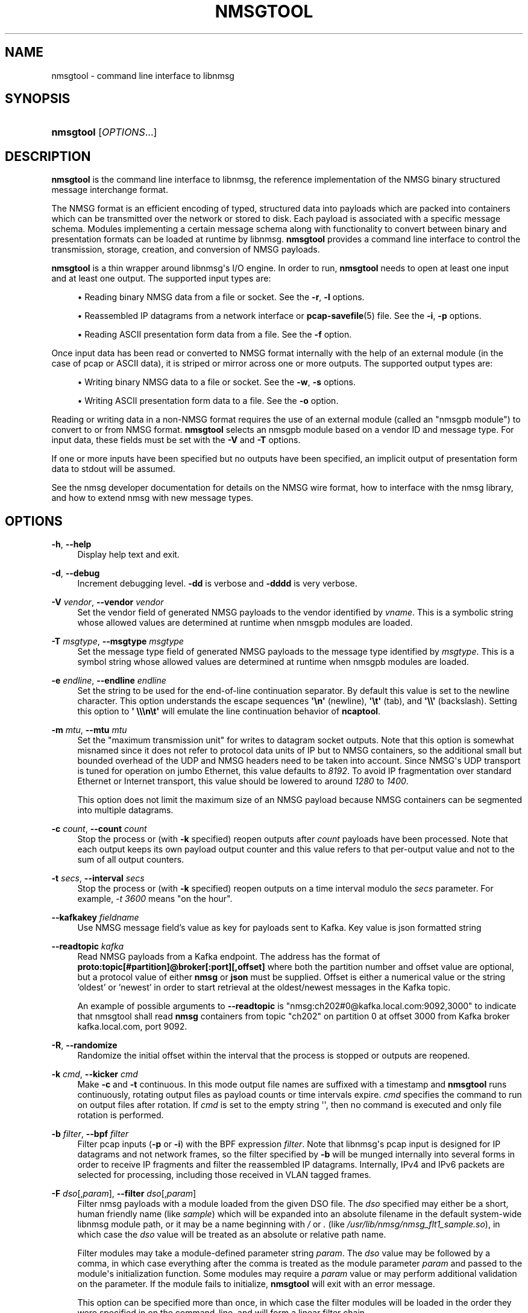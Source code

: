 '\" t
.\"     Title: nmsgtool
.\"    Author: [FIXME: author] [see http://docbook.sf.net/el/author]
.\" Generator: DocBook XSL Stylesheets v1.79.1 <http://docbook.sf.net/>
.\"      Date: 07/01/2021
.\"    Manual:  
.\"    Source:    
.\"  Language: English
.\"
.TH "NMSGTOOL" "1" "07/01/2021" "" ""
.\" -----------------------------------------------------------------
.\" * Define some portability stuff
.\" -----------------------------------------------------------------
.\" ~~~~~~~~~~~~~~~~~~~~~~~~~~~~~~~~~~~~~~~~~~~~~~~~~~~~~~~~~~~~~~~~~
.\" http://bugs.debian.org/507673
.\" http://lists.gnu.org/archive/html/groff/2009-02/msg00013.html
.\" ~~~~~~~~~~~~~~~~~~~~~~~~~~~~~~~~~~~~~~~~~~~~~~~~~~~~~~~~~~~~~~~~~
.ie \n(.g .ds Aq \(aq
.el       .ds Aq '
.\" -----------------------------------------------------------------
.\" * set default formatting
.\" -----------------------------------------------------------------
.\" disable hyphenation
.nh
.\" disable justification (adjust text to left margin only)
.ad l
.\" -----------------------------------------------------------------
.\" * MAIN CONTENT STARTS HERE *
.\" -----------------------------------------------------------------
.SH "NAME"
nmsgtool \- command line interface to libnmsg
.SH "SYNOPSIS"
.HP \w'\fBnmsgtool\fR\ 'u
\fBnmsgtool\fR [\fIOPTIONS\fR...]
.SH "DESCRIPTION"
.PP
\fBnmsgtool\fR
is the command line interface to libnmsg, the reference implementation of the NMSG binary structured message interchange format\&.
.PP
The NMSG format is an efficient encoding of typed, structured data into payloads which are packed into containers which can be transmitted over the network or stored to disk\&. Each payload is associated with a specific message schema\&. Modules implementing a certain message schema along with functionality to convert between binary and presentation formats can be loaded at runtime by libnmsg\&.
\fBnmsgtool\fR
provides a command line interface to control the transmission, storage, creation, and conversion of NMSG payloads\&.
.PP
\fBnmsgtool\fR
is a thin wrapper around libnmsg\*(Aqs I/O engine\&. In order to run,
\fBnmsgtool\fR
needs to open at least one input and at least one output\&. The supported input types are:
.sp
.RS 4
.ie n \{\
\h'-04'\(bu\h'+03'\c
.\}
.el \{\
.sp -1
.IP \(bu 2.3
.\}
Reading binary NMSG data from a file or socket\&. See the
\fB\-r\fR,
\fB\-l\fR
options\&.
.RE
.sp
.RS 4
.ie n \{\
\h'-04'\(bu\h'+03'\c
.\}
.el \{\
.sp -1
.IP \(bu 2.3
.\}
Reassembled IP datagrams from a network interface or
\fBpcap-savefile\fR(5)
file\&. See the
\fB\-i\fR,
\fB\-p\fR
options\&.
.RE
.sp
.RS 4
.ie n \{\
\h'-04'\(bu\h'+03'\c
.\}
.el \{\
.sp -1
.IP \(bu 2.3
.\}
Reading ASCII presentation form data from a file\&. See the
\fB\-f\fR
option\&.
.RE
.PP
Once input data has been read or converted to NMSG format internally with the help of an external module (in the case of pcap or ASCII data), it is striped or mirror across one or more outputs\&. The supported output types are:
.sp
.RS 4
.ie n \{\
\h'-04'\(bu\h'+03'\c
.\}
.el \{\
.sp -1
.IP \(bu 2.3
.\}
Writing binary NMSG data to a file or socket\&. See the
\fB\-w\fR,
\fB\-s\fR
options\&.
.RE
.sp
.RS 4
.ie n \{\
\h'-04'\(bu\h'+03'\c
.\}
.el \{\
.sp -1
.IP \(bu 2.3
.\}
Writing ASCII presentation form data to a file\&. See the
\fB\-o\fR
option\&.
.RE
.PP
Reading or writing data in a non\-NMSG format requires the use of an external module (called an "nmsgpb module") to convert to or from NMSG format\&.
\fBnmsgtool\fR
selects an nmsgpb module based on a vendor ID and message type\&. For input data, these fields must be set with the
\fB\-V\fR
and
\fB\-T\fR
options\&.
.PP
If one or more inputs have been specified but no outputs have been specified, an implicit output of presentation form data to stdout will be assumed\&.
.PP
See the nmsg developer documentation for details on the NMSG wire format, how to interface with the nmsg library, and how to extend nmsg with new message types\&.
.SH "OPTIONS"
.PP
\fB\-h\fR, \fB\-\-help\fR
.RS 4
Display help text and exit\&.
.RE
.PP
\fB\-d\fR, \fB\-\-debug\fR
.RS 4
Increment debugging level\&.
\fB\-dd\fR
is verbose and
\fB\-dddd\fR
is very verbose\&.
.RE
.PP
\fB\-V\fR \fIvendor\fR, \fB\-\-vendor\fR \fIvendor\fR
.RS 4
Set the vendor field of generated NMSG payloads to the vendor identified by
\fIvname\fR\&. This is a symbolic string whose allowed values are determined at runtime when nmsgpb modules are loaded\&.
.RE
.PP
\fB\-T\fR \fImsgtype\fR, \fB\-\-msgtype\fR \fImsgtype\fR
.RS 4
Set the message type field of generated NMSG payloads to the message type identified by
\fImsgtype\fR\&. This is a symbol string whose allowed values are determined at runtime when nmsgpb modules are loaded\&.
.RE
.PP
\fB\-e\fR \fIendline\fR, \fB\-\-endline\fR \fIendline\fR
.RS 4
Set the string to be used for the end\-of\-line continuation separator\&. By default this value is set to the newline character\&. This option understands the escape sequences
\fB\*(Aq\en\*(Aq\fR
(newline),
\fB\*(Aq\et\*(Aq\fR
(tab), and
\fB\*(Aq\e\e\*(Aq\fR
(backslash)\&. Setting this option to
\fB\*(Aq \e\e\en\et\*(Aq\fR
will emulate the line continuation behavior of
\fBncaptool\fR\&.
.RE
.PP
\fB\-m\fR \fImtu\fR, \fB\-\-mtu\fR \fImtu\fR
.RS 4
Set the "maximum transmission unit" for writes to datagram socket outputs\&. Note that this option is somewhat misnamed since it does not refer to protocol data units of IP but to NMSG containers, so the additional small but bounded overhead of the UDP and NMSG headers need to be taken into account\&. Since NMSG\*(Aqs UDP transport is tuned for operation on jumbo Ethernet, this value defaults to
\fI8192\fR\&. To avoid IP fragmentation over standard Ethernet or Internet transport, this value should be lowered to around
\fI1280\fR
to
\fI1400\fR\&.
.sp
This option does not limit the maximum size of an NMSG payload because NMSG containers can be segmented into multiple datagrams\&.
.RE
.PP
\fB\-c\fR \fIcount\fR, \fB\-\-count\fR \fIcount\fR
.RS 4
Stop the process or (with
\fB\-k\fR
specified) reopen outputs after
\fIcount\fR
payloads have been processed\&. Note that each output keeps its own payload output counter and this value refers to that per\-output value and not to the sum of all output counters\&.
.RE
.PP
\fB\-t\fR \fIsecs\fR, \fB\-\-interval\fR \fIsecs\fR
.RS 4
Stop the process or (with
\fB\-k\fR
specified) reopen outputs on a time interval modulo the
\fIsecs\fR
parameter\&. For example,
\fI\-t 3600\fR
means "on the hour"\&.
.RE
.PP
\fB\--kafkakey\fR \fIfieldname\fR
.RS 4
Use NMSG message field's value as key for payloads sent to Kafka. Key value is json formatted string
.RE
.PP
\fB\-\-readtopic\fR \fIkafka\fR
.RS 4
Read NMSG payloads from a Kafka endpoint\&.
The address has the format of \fBproto:topic[#partition]@broker[:port][,offset]\fR
where both the partition number and offset value are optional,
but a protocol value of either \fBnmsg\fR or \fBjson\fR must be supplied.
Offset is either a numerical value or the string 'oldest' or 'newest' in order
to start retrieval at the oldest/newest messages in the Kafka topic.
.sp
An example of possible arguments to
\fB\-\-readtopic\fR
is "nmsg:ch202#0@kafka.local.com:9092,3000" to indicate that nmsgtool shall read \fBnmsg\fR containers from topic "ch202" on partition 0 at offset 3000 from Kafka broker kafka.local.com, port 9092.
.RE
.PP
\fB\-R\fR, \fB\-\-randomize\fR
.RS 4
Randomize the initial offset within the interval that the process is stopped or outputs are reopened\&.
.RE
.PP
\fB\-k\fR \fIcmd\fR, \fB\-\-kicker\fR \fIcmd\fR
.RS 4
Make
\fB\-c\fR
and
\fB\-t\fR
continuous\&. In this mode output file names are suffixed with a timestamp and
\fBnmsgtool\fR
runs continuously, rotating output files as payload counts or time intervals expire\&.
\fIcmd\fR
specifies the command to run on output files after rotation\&. If
\fIcmd\fR
is set to the empty string \*(Aq\*(Aq, then no command is executed and only file rotation is performed\&.
.RE
.PP
\fB\-b\fR \fIfilter\fR, \fB\-\-bpf\fR \fIfilter\fR
.RS 4
Filter pcap inputs (\fB\-p\fR
or
\fB\-i\fR) with the BPF expression
\fIfilter\fR\&. Note that libnmsg\*(Aqs pcap input is designed for IP datagrams and not network frames, so the filter specified by
\fB\-b\fR
will be munged internally into several forms in order to receive IP fragments and filter the reassembled IP datagrams\&. Internally, IPv4 and IPv6 packets are selected for processing, including those received in VLAN tagged frames\&.
.RE
.PP
\fB\-F\fR \fIdso\fR[,\fIparam\fR], \fB\-\-filter\fR \fIdso\fR[,\fIparam\fR]
.RS 4
Filter nmsg payloads with a module loaded from the given DSO file\&. The
\fIdso\fR
specified may either be a short, human friendly name (like
\fIsample\fR) which will be expanded into an absolute filename in the default system\-wide libnmsg module path, or it may be a name beginning with
\fI/\fR
or
\fI\&.\fR
(like
\fI/usr/lib/nmsg/nmsg_flt1_sample\&.so\fR), in which case the
\fIdso\fR
value will be treated as an absolute or relative path name\&.
.sp
Filter modules may take a module\-defined parameter string
\fIparam\fR\&. The
\fIdso\fR
value may be followed by a comma, in which case everything after the comma is treated as the module parameter
\fIparam\fR
and passed to the module\*(Aqs initialization function\&. Some modules may require a
\fIparam\fR
value or may perform additional validation on the parameter\&. If the module fails to initialize,
\fBnmsgtool\fR
will exit with an error message\&.
.sp
This option can be specified more than once, in which case the filter modules will be loaded in the order they were specified in on the command\-line, and will form a linear filter chain\&.
.RE
.PP
\fB\-\-policy\fR \fBACCEPT\fR|\fBDROP\fR
.RS 4
If any filter modules have been loaded with
\fB\-F\fR,
\fB\-\-policy\fR
may be used to specify the policy action to take if all filters in the filter chain decline to handle a given message\&. The default policy action is
\fB\-\-policy ACCEPT\fR, which causes messages that are declined by the filter chain to be accepted into the output stream\&. If
\fB\-\-policy DROP\fR
is specified, any messages which are declined by the filter chain will be silently discarded\&.
.RE
.PP
\fB\-r\fR \fIfile\fR, \fB\-\-readnmsg\fR \fIfile\fR
.RS 4
Read NMSG payloads from a file\&.
.RE
.PP
\fB\-f\fR \fIfile\fR, \fB\-\-readpres\fR \fIfile\fR
.RS 4
Read presentation format data from a file and convert to NMSG payloads\&. This option is dependent on the
\fB\-V\fR
and
\fB\-T\fR
options being set in order to select a specific nmsgpb module to perform presentation format to NMSG payload conversion\&. Not all nmsgpb modules necessarily support this conversion method, in which case
\fBnmsgtool\fR
will print a "function not implemented" message\&.
.RE
.PP
\fB\-j\fR \fIfile\fR, \fB\-\-readjson\fR \fIfile\fR
.RS 4
Read JSON format data from a file\&. See documentation for
\fB\-\-writejson\fR
for format details\&.
.RE
.PP
\fB\-l\fR \fIaddr\fR/\fIport\fR, \fB\-\-readsock\fR \fIaddr\fR/\fIport\fR
.RS 4
Read NMSG payloads from a UDP socket\&. The
\fIaddr\fR
parameter must be set to a valid system or broadcast IPv4 or IPv6 address and the
\fIport\fR
parameter may be a single port number or a range of ports in the form
\fIport0\&.\&.portN\fR\&.
.RE
.PP
\fB\-C\fR \fIchannel\fR, \fB\-\-readchan\fR \fIchannel\fR
.RS 4
Read NMSG payloads from one or more UDP sockets specified by an alias
\fIchannel\fR\&.
\fBnmsgtool\fR
will read aliases from the file named
nmsgtool\&.chalias
in the system configuration directory (usually
/etc) or from the file defined by the
\fBNMSG_CHALIAS_FILE\fR
environment variable\&. The format of this file is one alias per line with each line starting with the alias name
\fIchannel\fR
followed by one or more whitespace delimited
\fIaddress\fR/\fIport\fR
entries (as would be parsed by the
\fB\-\-readsock\fR
option)\&.
.sp
For example, the following alias file would create two channels\&. Calling
\fBnmsgtool\fR
with
\fI\-C 123\fR
would be equivalent to calling
\fBnmsgtool\fR
with
\fI\-l 192\&.0\&.2\&.1/8430\fR
while
\fI\-C 234\fR
would be equivalent to
\fI\-l 192\&.0\&.2\&.255/8430\&.\&.8437 \-l 192\&.0\&.2\&.255/9430\fR\&.
.PP
\fBExample\ \&1.\ \&nmsgtool\&.chalias example\fR
.sp
.if n \{\
.RS 4
.\}
.nf
123 192\&.0\&.2\&.1/8430
234 192\&.0\&.2\&.255/8430\&.\&.8437 192\&.0\&.2\&.255/9430
.fi
.if n \{\
.RE
.\}
.RE
.PP
\fB\-L\fR \fIzep\fR, \fB\-\-readzsock\fR \fIzep\fR
.RS 4
Read NMSG payloads from a ZeroMQ endpoint\&. The endpoint
\fIzep\fR
is very similar to the "transport://address" specifiers used by the libzmq library, except that additional configuration may be needed in order to set up the ZMQ connection, which is specified by appending comma\-separated arguments\&. See the zmq_tcp(7) and zmq_ipc(7) manpages for details\&.
.sp
In addition to the base "transport://address" specifier, the user may specifically select between a bound or connected zmq socket by appending ",accept" or ",connect" to the
\fIzep\fR
argument\&. (If not given, nmsgtool behaves as if ",connect" was given\&.) That is, ",accept" uses the zmq_bind(3) function to obtain an zmq endpoint, and ",connect" uses the zmq_connect(3) function\&.
.sp
The user may also select between the ZeroMQ PUB/SUB and PUSH/PULL messaging patterns by appending either ",pubsub" or ",pushpull"\&. (If not given, nmsgtool behaves as if ",pubsub" was passed\&.) See the zmq_socket(3) manpage for details\&. When PUB/SUB is used with
\fB\-L\fR, nmsgtool participates in the "SUB" role of the ZeroMQ PUB/SUB messaging pattern, and when PUSH/PULL is used, nmsgtool participates in the "PULL" role\&.
.sp
Examples of possible
\fIzep\fR
arguments to
\fB\-L\fR
include "ipc:///tmp/nmsg\&.sock,accept,pubsub" to indicate a ZeroMQ endpoint that accepts PUB/SUB connections on the IPC path /tmp/nmsg\&.sock (in the SUB role), and "tcp://127\&.0\&.0\&.1:5555,accept,pushpull" to indicate a ZeroMQ endpoint that listens for PUSH/PULL connections on the TCP socket 127\&.0\&.0\&.1:5555 (in the PULL role)\&.
.RE
.PP
\fB\-S\fR \fIzep\fR, \fB\-\-writezsock\fR \fIzep\fR
.RS 4
Write NMSG payloads to a ZeroMQ endpoint\&. The endpoint
\fIzep\fR
is very similiar to the "transport://address" specifiers used by the libzmq library, except that additional configuration may be needed in order to set up the zmq connection, which is specified by appending comma\-separated arguments\&. See the zmq_tcp(7) and zmq_ipc(7) manpages for details\&.
.sp
In addition to the base "transport://address" specifier, the user may specifically select between a bound or connected zmq socket by appending ",accept" or ",connect" to the
\fIzep\fR
argument\&. (If not given, nmsgtool behaves as if ",connect" was given\&.) That is, ",accept" uses the zmq_bind(3) function to obtain an zmq endpoint, and ",connect" uses the zmq_connect(3) function\&.
.sp
The user may also select between the ZeroMQ PUB/SUB and PUSH/PULL messaging patterns by appending either ",pubsub" or ",pushpull"\&. (If not given, nmsgtool behaves as if ",pubsub" was passed\&.) See the zmq_socket(3) manpage for details\&. When PUB/SUB is used with
\fB\-S\fR, nmsgtool participates in the "PUB" role of the ZeroMQ PUB/SUB messaging pattern, and when PUSH/PULL is used, nmsgtool participates in the "PUSH" role\&.
.sp
Examples of possible
\fIzep\fR
arguments to
\fB\-S\fR
include "ipc:///tmp/nmsg\&.sock,connect,pubsub" to indicate a ZeroMQ endpoint that connects to a PUB/SUB socket on the IPC path /tmp/nmsg\&.sock (in the PUB role), and "tcp://127\&.0\&.0\&.1:5555,connect,pushpull" to indicate a ZeroMQ endpoint that connects to a PUSH/PULL socket on the TCP socket 127\&.0\&.0\&.1:5555 (in the PULL role)\&.
.RE
.PP
\fB\-p\fR \fIfile\fR, \fB\-\-readpcap\fR \fIfile\fR
.RS 4
Read IP packets from a
\fBpcap-savefile\fR(5)
file
\fIfile\fR
using the
\fBpcap\fR(3)
library\&. These packets are then reassembled into datagrams which are then passed to an nmsgpb module for conversion into NMSG payloads\&. This option is dependent on the
\fB\-V\fR
and
\fB\-T\fR
options being set in order to select a specific nmsgpb module to perform IP datagram to NMSG payload conversion\&. Not all nmsgpb modules necessarily support this conversion method, in which case
\fBnmsgtool\fR
will print a "function not implemented" message\&.
.RE
.PP
\fB\-i\fR \fIif\fR[+][,\fIsnap\fR]
.RS 4
Read IP packets from a network interface
\fIif\fR
using the
\fBpcap\fR(3)
library\&. Reassembly is performed as described for
\fB\-\-readpcap\fR\&.
\fI+\fR
may be appended to the interface name to capture in promiscuous mode\&. The capture length
\fIsnap\fR
may be set by appending ,\fIsnap\fR\&. The default capture length is
\fI1522\fR\&.
\fB\-V\fR
and
\fB\-T\fR
are required\&.
.RE
.PP
\fB\-w\fR \fIfile\fR, \fB\-\-writenmsg\fR \fIfile\fR
.RS 4
Write NMSG payloads to a file\&.
.RE
.PP
\fB\-\-writetopic\fR \fIkafka\fR
.RS 4
Write NMSG payloads to a Kafka endpoint.
The address has the format of \fBproto:topic[#partition]@broker[:port]\fR
where the partition number is optional,
but a protocol value of either \fBnmsg\fR or \fBjson\fR must be supplied.
.sp
An examples of possible arguments to
\fB\--writetopic\fR
is "nmsg:ch202#0@kafka.local.com:9092" to indicate that nmsgtool shall write \fBnmsg\fR containers to topic "ch202" on partition 0 to Kafka broker kafka.local.com, port 9092.
Note that nmsgtool ignores offsets for Kafka producers.
.RE
.PP
\fB\-o\fR \fIfile\fR, \fB\-\-writepres\fR \fIfile\fR
.RS 4
Write presentation format payloads to a file\&.
.RE
.PP
\fB\-J\fR \fIfile\fR, \fB\-\-writejson\fR \fIfile\fR
.RS 4
Write JSON payloads to a file\&.
.sp
Payloads are rendered as JSON dictionaries with keys:
.sp
.RS 4
.ie n \{\
\h'-04'\(bu\h'+03'\c
.\}
.el \{\
.sp -1
.IP \(bu 2.3
.\}
time: the payload timestamp
.RE
.sp
.RS 4
.ie n \{\
\h'-04'\(bu\h'+03'\c
.\}
.el \{\
.sp -1
.IP \(bu 2.3
.\}
vname: the vendor name identifying the message type
.RE
.sp
.RS 4
.ie n \{\
\h'-04'\(bu\h'+03'\c
.\}
.el \{\
.sp -1
.IP \(bu 2.3
.\}
mname: the message type name identifying the message type
.RE
.sp
.RS 4
.ie n \{\
\h'-04'\(bu\h'+03'\c
.\}
.el \{\
.sp -1
.IP \(bu 2.3
.\}
source: the message source, if present, as l a hexadecimal string
.RE
.sp
.RS 4
.ie n \{\
\h'-04'\(bu\h'+03'\c
.\}
.el \{\
.sp -1
.IP \(bu 2.3
.\}
group, operator: the group and operator names or numbers, if present\&.
.RE
.sp
.RS 4
.ie n \{\
\h'-04'\(bu\h'+03'\c
.\}
.el \{\
.sp -1
.IP \(bu 2.3
.\}
message: a dictionary of message fields and values
.RE
.sp
The value of associated with the \*(Aqmessage\*(Aq key is a JSON dictionary of the message fields\&. Enumerated types are translated to string representation, if possible\&. Binary data is base64 encoded and output as a string\&. Invalid UTF\-8 sequences in string fields are replaced with U+FFFD\&.
.RE
.PP
\fB\-s\fR \fIaddr\fR/\fIport\fR[,\fIrate\fR[,\fIfreq\fR]], \fB\-\-writesock\fR \fIaddr\fR/\fIport\fR[,\fIrate\fR[,\fIfreq\fR]]
.RS 4
Write NMSG payloads to a UDP socket specified by the system or broadcast IPv4 or IPv6 address
\fIaddr\fR
and the UDP port
\fIport\fR\&. Optionally the output rate may be limited to
\fIrate\fR
per second by appending ,\fIrate\fR\&. If an output rate is specified, the scheduling frequency
\fIfreq\fR
may be set by appending ,\fIfreq\fR\&. The default scheduling frequency for rate limits is
\fI100\fR\&.
.sp
NMSG payloads are not immediately output to sockets but are instead concatenated into a buffer of a certain size (see the
\fB\-\-mtu\fR
option) before being sent\&. To circumvent this behavior see the
\fB\-\-unbuffered\fR
option\&.
.RE
.PP
\fB\-z\fR, \fB\-\-zlibout\fR
.RS 4
Perform transparent zlib compression of written NMSG containers\&. This applies to both file (\fB\-w\fR) and socket (\fB\-s\fR) outputs\&.
.RE
.PP
\fB\-\-mirror\fR
.RS 4
Mirror NMSG payloads across data outputs\&. By default NMSG payloads regardless of input source are striped across all available outputs\&. When
\fB\-\-mirror\fR
is set, NMSG payloads are duplicated to every output\&. This option has no effect if there is only a single output\&.
.RE
.PP
\fB\-Z\fR \fIzchannel\fR, \fB\-\-readzchan\fR \fIzchannel\fR
.RS 4
Read NMSG payloads from a ZeroMQ endpoint as specified by an alias
\fIzchannel\fR\&.
\fBnmsgtool\fR
will read aliases from the file named
nmsgtool\&.chalias
in the system configuration directory (usually
/usr/local/etc
or
/etc) or from the file defined by the
\fBNMSG_CHALIAS_FILE\fR
environment variable\&. The format of this file is one alias per line with each line starting with the alias name
\fIzchannel\fR
followed by one or more whitespace\-delimited ZeroMQ endpoints (as described with the
\fB\-\-readzsock\fR
option)\&.
.RE
.PP
\fB\-\-setsource\fR \fIsonum\fR
.RS 4
Set the "source" field of output NMSG payloads to
\fIsonum\fR\&.
.sp
NMSG payloads have an optional "source" field which is meant to be used as a unique opaque identifier identifying the immediate source of a redistributed payload\&. The
\fIsonum\fR
value should be specified as an unsigned 32 bit integer in hexadecimal format with a leading "0x"\&.
.sp
In the
\fBnmsg\fR
presentation form output header, the source field is the fourth bracketed value\&.
.RE
.PP
\fB\-\-getsource\fR \fIsonum\fR
.RS 4
Filter the "source" field of input NMSG payloads against
\fIsonum\fR\&.
.RE
.PP
\fB\-\-setoperator\fR \fIopname\fR
.RS 4
Set the "operator" field of output NMSG payloads to
\fIopname\fR\&.
.sp
NMSG payloads have an optional "operator" field which is meant to identify the operator generating a payload\&. The operator field is represented as a 32 bit integer on the wire but is aliased to a symbolic string for presentation purposes by the file
nmsg\&.opalias
in the system configuration directory\&. The alias file contains one number/name pair separated by whitespace per line\&.
.sp
In the
\fBnmsg\fR
presentation form output header, the operator field is the fifth bracketed value\&.
.RE
.PP
\fB\-\-getoperator\fR \fIopname\fR
.RS 4
Filter the "operator" field of input NMSG payloads against
\fIopname\fR\&.
.RE
.PP
\fB\-\-setgroup\fR \fIgrname\fR
.RS 4
Set the "group" field of output NMSG payloads to
\fIgrname\fR\&.
.sp
NMSG payloads have an optional "group" field which is meant to identify the campaign or group that a payload belongs to\&. The group field is represented as a 32 bit integer on the wire but is aliased to a symbolic string for presentation purposes by the file
nmsg\&.gralias
in the system configuration directory\&. The alias file contains one number/name pair separated by whitespace per line\&.
.sp
In the
\fBnmsg\fR
presentation form output header, the group field is the sixth bracketed value\&.
.RE
.PP
\fB\-\-getgroup\fR \fIgrname\fR
.RS 4
Filter the "group" name of input NMSG payloads against
\fIgrname\fR\&.
.RE
.PP
\fB\-3\fR
.RS 4
Output NMSG serialization format version 3, rather than the default of version 2\&.
.RE
.SH "EXAMPLES"
.PP
To read NMSG payloads from a socket and write presentation form data to stdout:
.sp
.if n \{\
.RS 4
.\}
.nf
\fBnmsgtool \-l 192\&.0\&.2\&.1/8430\fR
.fi
.if n \{\
.RE
.\}
.PP
To read NMSG payloads from a file and write presentation form data to stdout:
.sp
.if n \{\
.RS 4
.\}
.nf
\fBnmsgtool \-r /tmp/file\&.nmsg\fR
.fi
.if n \{\
.RE
.\}
.PP
To read NMSG payloads from a socket and write to a binary NMSG file:
.sp
.if n \{\
.RS 4
.\}
.nf
\fBnmsgtool \-l 192\&.0\&.2\&.1/8430 \-w /tmp/file\&.nmsg\fR
.fi
.if n \{\
.RE
.\}
.PP
To read reassembled IP datagrams from a network interface in promiscuous mode, convert these datagrams to NMSG using the base/ncap nmsgpb module, and write to a file:
.sp
.if n \{\
.RS 4
.\}
.nf
\fBnmsgtool \-i eth0+ \-V base \-T ncap \-w /tmp/ncapfile\&.nmsg\fR
.fi
.if n \{\
.RE
.\}
.PP
To read NMSG payloads from multiple socket inputs and write to a series of compressed files, rotated every hour:
.sp
.if n \{\
.RS 4
.\}
.nf
\fBnmsgtool \-l 192\&.0\&.2\&.255/8430\&.\&.8437 \-w /tmp/file \-t 3600 \-k \*(Aq\*(Aq \-z\fR
.fi
.if n \{\
.RE
.\}
.PP
To read NMSG payloads from a ZeroMQ "PULL" socket over a TCP connection:
.sp
.if n \{\
.RS 4
.\}
.nf
\fBnmsgtool \-L tcp://127\&.0\&.0\&.1:5555,accept,pushpull\fR
.fi
.if n \{\
.RE
.\}
.PP
This waits for TCP connections on 127\&.0\&.0\&.1:5555\&.
.PP
To read NMSG payloads from a file and write them to a ZeroMQ "PUSH" socket over a TCP connection:
.sp
.if n \{\
.RS 4
.\}
.nf
\fBnmsgtool \-r /tmp/file\&.nmsg \-S tcp://127\&.0\&.0\&.1:5555,connect,pushpull\fR
.fi
.if n \{\
.RE
.\}
.PP
This attempts to connect to a TCP reader on 127\&.0\&.0\&.1:5555, such as the nmsgtool command in the previous example\&.
